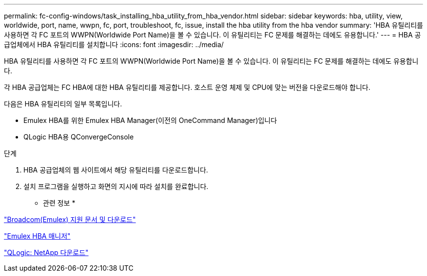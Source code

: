 ---
permalink: fc-config-windows/task_installing_hba_utility_from_hba_vendor.html 
sidebar: sidebar 
keywords: hba, utility, view, worldwide, port, name, wwpn, fc, port, troubleshoot, fc, issue, install the hba utility from the hba vendor 
summary: 'HBA 유틸리티를 사용하면 각 FC 포트의 WWPN(Worldwide Port Name)을 볼 수 있습니다. 이 유틸리티는 FC 문제를 해결하는 데에도 유용합니다.' 
---
= HBA 공급업체에서 HBA 유틸리티를 설치합니다
:icons: font
:imagesdir: ../media/


[role="lead"]
HBA 유틸리티를 사용하면 각 FC 포트의 WWPN(Worldwide Port Name)을 볼 수 있습니다. 이 유틸리티는 FC 문제를 해결하는 데에도 유용합니다.

각 HBA 공급업체는 FC HBA에 대한 HBA 유틸리티를 제공합니다. 호스트 운영 체제 및 CPU에 맞는 버전을 다운로드해야 합니다.

다음은 HBA 유틸리티의 일부 목록입니다.

* Emulex HBA를 위한 Emulex HBA Manager(이전의 OneCommand Manager)입니다
* QLogic HBA용 QConvergeConsole


.단계
. HBA 공급업체의 웹 사이트에서 해당 유틸리티를 다운로드합니다.
. 설치 프로그램을 실행하고 화면의 지시에 따라 설치를 완료합니다.


* 관련 정보 *

https://www.broadcom.com/support/download-search?tab=search["Broadcom(Emulex) 지원 문서 및 다운로드"]

https://www.broadcom.com/products/storage/fibre-channel-host-bus-adapters/emulex-hba-manager["Emulex HBA 매니저"]

http://driverdownloads.qlogic.com/QLogicDriverDownloads_UI/OEM_Product_List.aspx?oemid=372["QLogic: NetApp 다운로드"]
